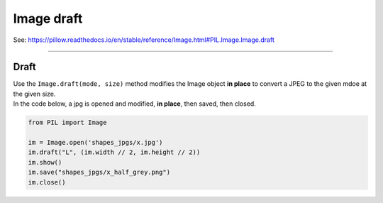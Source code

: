 ==========================
Image draft
==========================

| See: https://pillow.readthedocs.io/en/stable/reference/Image.html#PIL.Image.Image.draft

----

Draft
-----------

| Use the ``Image.draft(mode, size)`` method modifies the Image object **in place** to convert a JPEG to the given mdoe at the given size.

| In the code below, a jpg is opened and modified, **in place**, then saved, then closed.

.. code-block:: python

    from PIL import Image

    im = Image.open('shapes_jpgs/x.jpg')
    im.draft("L", (im.width // 2, im.height // 2))
    im.show()
    im.save("shapes_jpgs/x_half_grey.png")
    im.close()


.. image:: images/compare_draft.png
    :scale: 50%
    :align: center
    
